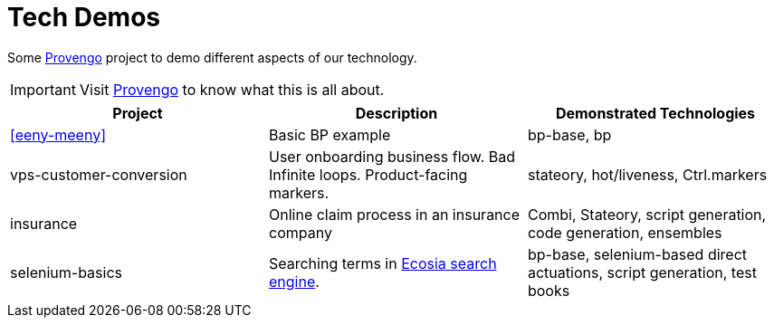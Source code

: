 ifndef::env-github[:icons: font]
ifdef::env-github[]
:status:
:outfilesuffix: .adoc
:caution-caption: :fire:
:important-caption: :exclamation:
:note-caption: :page_with_curl:
:tip-caption: :bulb:
:warning-caption: :warning:
endif::[]

# Tech Demos

Some https://provengo.tech[Provengo] project to demo different aspects of our technology.

IMPORTANT: Visit https://provengo.tech[Provengo] to know what this is all about.

[1,2,1]
|===
| Project | Description | Demonstrated Technologies

| xref:eeny-meeny[]
| Basic BP example
| bp-base, bp

| vps-customer-conversion
| User onboarding business flow. Bad Infinite loops. Product-facing markers.
| stateory, hot/liveness, Ctrl.markers

| insurance
| Online claim process in an insurance company
| Combi, Stateory, script generation, code generation, ensembles

| selenium-basics
| Searching terms in https://ecosia.org[Ecosia search engine].
| bp-base, selenium-based direct actuations, script generation, test books

|===